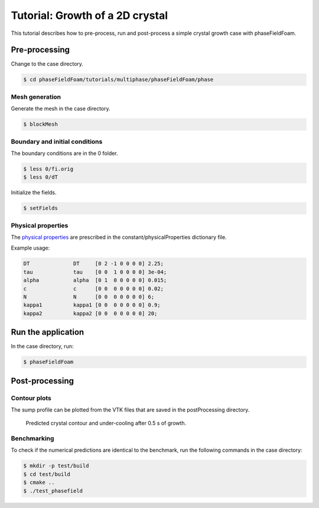 ================================
Tutorial: Growth of a 2D crystal
================================

This tutorial describes how to pre-process, run and post-process a simple crystal growth case with phaseFieldFoam.

Pre-processing
==============

Change to the case directory.

.. code-block:: console

  $ cd phaseFieldFoam/tutorials/multiphase/phaseFieldFoam/phase

Mesh generation
---------------

Generate the mesh in the case directory.

.. code-block:: console

  $ blockMesh

Boundary and initial conditions
-------------------------------

The boundary conditions are in the 0 folder.

.. code-block:: console

  $ less 0/fi.orig
  $ less 0/dT

Initialize the fields.

.. code-block:: console

  $ setFields

Physical properties
-------------------

The `physical properties <../solver/phaseFieldFoam.html#nomenclature>`_ are prescribed in the constant/physicalProperties dictionary file.

Example usage:

.. code-block:: C 

  DT              DT     [0 2 -1 0 0 0 0] 2.25;
  tau             tau    [0 0  1 0 0 0 0] 3e-04;
  alpha           alpha  [0 1  0 0 0 0 0] 0.015;
  c               c      [0 0  0 0 0 0 0] 0.02;
  N               N      [0 0  0 0 0 0 0] 6;
  kappa1          kappa1 [0 0  0 0 0 0 0] 0.9;
  kappa2          kappa2 [0 0  0 0 0 0 0] 20;

Run the application
===================

In the case directory, run:

.. code-block:: console

  $ phaseFieldFoam

Post-processing
===============

Contour plots
-------------

The sump profile can be plotted from the VTK files that are saved in the 
postProcessing directory.

.. Figure:: ../images/Crystal.png
  :width: 80%
  :alt: Crystal growth after 0.5 s

  Predicted crystal contour and under-cooling after 0.5 s of growth.

Benchmarking
------------

To check if the numerical predictions are identical to the benchmark, run the following commands in the case directory:

.. code-block:: console

  $ mkdir -p test/build
  $ cd test/build
  $ cmake ..
  $ ./test_phasefield
